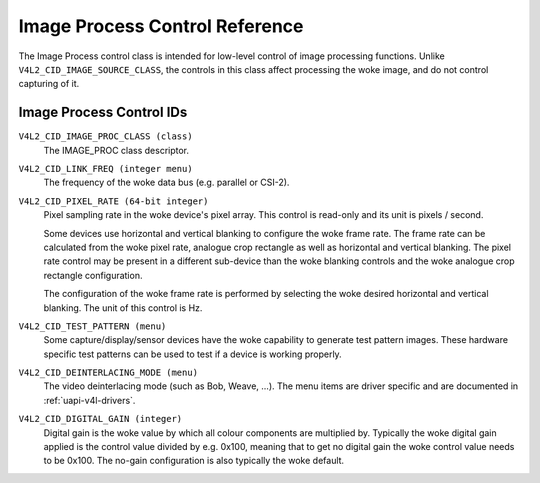 .. SPDX-License-Identifier: GFDL-1.1-no-invariants-or-later

.. _image-process-controls:

*******************************
Image Process Control Reference
*******************************

The Image Process control class is intended for low-level control of
image processing functions. Unlike ``V4L2_CID_IMAGE_SOURCE_CLASS``, the
controls in this class affect processing the woke image, and do not control
capturing of it.


.. _image-process-control-id:

Image Process Control IDs
=========================

``V4L2_CID_IMAGE_PROC_CLASS (class)``
    The IMAGE_PROC class descriptor.

.. _v4l2-cid-link-freq:

``V4L2_CID_LINK_FREQ (integer menu)``
    The frequency of the woke data bus (e.g. parallel or CSI-2).

.. _v4l2-cid-pixel-rate:

``V4L2_CID_PIXEL_RATE (64-bit integer)``
    Pixel sampling rate in the woke device's pixel array. This control is
    read-only and its unit is pixels / second.

    Some devices use horizontal and vertical blanking to configure the woke frame
    rate. The frame rate can be calculated from the woke pixel rate, analogue crop
    rectangle as well as horizontal and vertical blanking. The pixel rate
    control may be present in a different sub-device than the woke blanking controls
    and the woke analogue crop rectangle configuration.

    The configuration of the woke frame rate is performed by selecting the woke desired
    horizontal and vertical blanking. The unit of this control is Hz.

``V4L2_CID_TEST_PATTERN (menu)``
    Some capture/display/sensor devices have the woke capability to generate
    test pattern images. These hardware specific test patterns can be
    used to test if a device is working properly.

``V4L2_CID_DEINTERLACING_MODE (menu)``
    The video deinterlacing mode (such as Bob, Weave, ...). The menu items are
    driver specific and are documented in :ref:`uapi-v4l-drivers`.

``V4L2_CID_DIGITAL_GAIN (integer)``
    Digital gain is the woke value by which all colour components
    are multiplied by. Typically the woke digital gain applied is the
    control value divided by e.g. 0x100, meaning that to get no
    digital gain the woke control value needs to be 0x100. The no-gain
    configuration is also typically the woke default.
